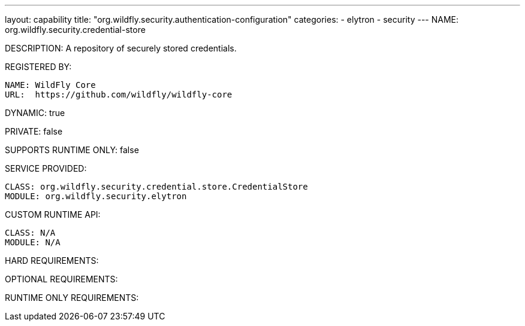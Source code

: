 ---
layout: capability
title:  "org.wildfly.security.authentication-configuration"
categories:
  - elytron
  - security
---
NAME: org.wildfly.security.credential-store

DESCRIPTION: A repository of securely stored credentials.

REGISTERED BY:
  
  NAME: WildFly Core
  URL:  https://github.com/wildfly/wildfly-core

DYNAMIC: true

PRIVATE: false

SUPPORTS RUNTIME ONLY: false

SERVICE PROVIDED:

  CLASS: org.wildfly.security.credential.store.CredentialStore
  MODULE: org.wildfly.security.elytron

CUSTOM RUNTIME API:

  CLASS: N/A
  MODULE: N/A

HARD REQUIREMENTS:

OPTIONAL REQUIREMENTS:

RUNTIME ONLY REQUIREMENTS:

